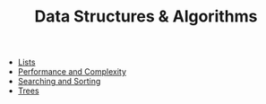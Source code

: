 #+TITLE: Data Structures & Algorithms

- [[file:lists.org][Lists]]
- [[file:complexity.org][Performance and Complexity]]
- [[file:search_sort.org][Searching and Sorting]]
- [[file:trees.org][Trees]]
